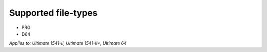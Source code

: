 
Supported file-types
--------------------

- PRG
- D64

*Applies to: Ultimate 1541-II, Ultimate 1541-II+, Ultimate 64*